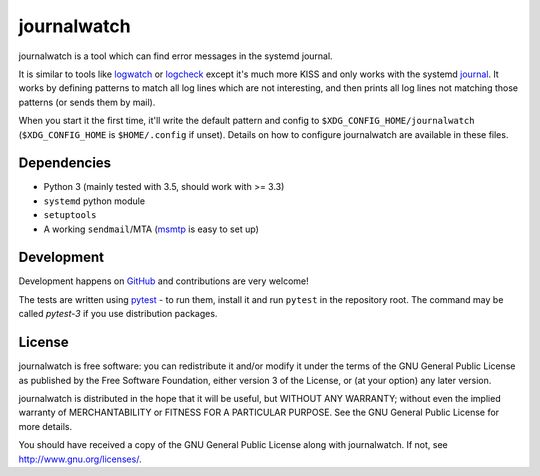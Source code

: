 journalwatch
============

journalwatch is a tool which can find error messages in the systemd journal.

It is similar to tools like `logwatch <http://sourceforge.net/projects/logwatch/>`_
or `logcheck <http://logcheck.org/>`_ except it's much more KISS and only works
with the systemd `journal <http://0pointer.de/blog/projects/journalctl.html>`_.
It works by defining patterns to match all log lines which are not interesting,
and then prints all log lines not matching those patterns (or sends them by
mail).

When you start it the first time, it'll write the default pattern and
config to ``$XDG_CONFIG_HOME/journalwatch`` (``$XDG_CONFIG_HOME`` is
``$HOME/.config`` if unset). Details on how to configure journalwatch
are available in these files.

Dependencies
------------

-  Python 3 (mainly tested with 3.5, should work with >= 3.3)
-  ``systemd`` python module
-  ``setuptools``
-  A working ``sendmail``/MTA (`msmtp <http://msmtp.sourceforge.net/>`_
   is easy to set up)

Development
-----------

Development happens on `GitHub <https://github.com/The-Compiler/journalwatch>`_
and contributions are very welcome!

The tests are written using `pytest <https://docs.pytest.org/>`_ - to run them,
install it and run ``pytest`` in the repository root. The command may be called
`pytest-3` if you use distribution packages.

License
-------

journalwatch is free software: you can redistribute it and/or modify it
under the terms of the GNU General Public License as published by the
Free Software Foundation, either version 3 of the License, or (at your
option) any later version.

journalwatch is distributed in the hope that it will be useful, but
WITHOUT ANY WARRANTY; without even the implied warranty of
MERCHANTABILITY or FITNESS FOR A PARTICULAR PURPOSE. See the GNU General
Public License for more details.

You should have received a copy of the GNU General Public License along
with journalwatch. If not, see http://www.gnu.org/licenses/.

